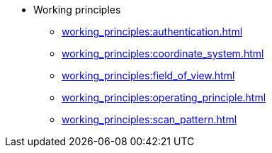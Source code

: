 * Working principles
** xref:working_principles:authentication.adoc[]
** xref:working_principles:coordinate_system.adoc[]
** xref:working_principles:field_of_view.adoc[]
** xref:working_principles:operating_principle.adoc[]
** xref:working_principles:scan_pattern.adoc[]
